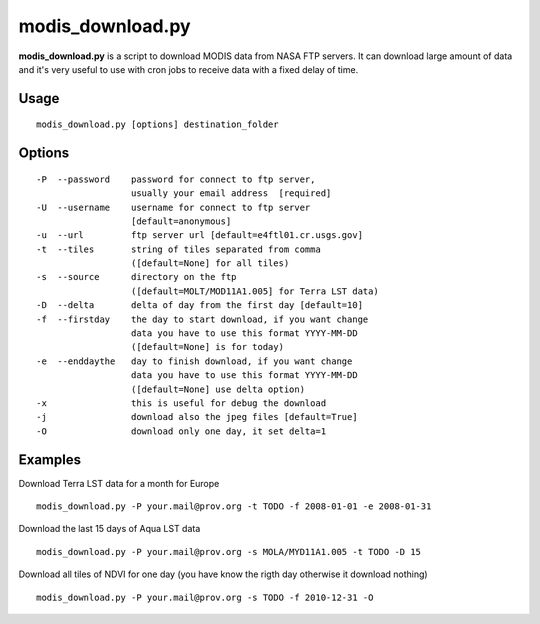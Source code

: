 modis_download.py
------------------

**modis_download.py** is a script to download MODIS data from NASA FTP servers. It can download large amount of data and it's very useful to use with cron jobs to receive data with a fixed delay of time.

Usage
^^^^^

::

    modis_download.py [options] destination_folder

Options
^^^^^^^
::
    
    -P  --password    password for connect to ftp server, 
                      usually your email address  [required]
    -U  --username    username for connect to ftp server 
                      [default=anonymous]
    -u  --url         ftp server url [default=e4ftl01.cr.usgs.gov]
    -t  --tiles       string of tiles separated from comma 
                      ([default=None] for all tiles)
    -s  --source      directory on the ftp 
                      ([default=MOLT/MOD11A1.005] for Terra LST data)
    -D  --delta       delta of day from the first day [default=10]
    -f  --firstday    the day to start download, if you want change
                      data you have to use this format YYYY-MM-DD
                      ([default=None] is for today)
    -e  --enddaythe   day to finish download, if you want change
                      data you have to use this format YYYY-MM-DD
                      ([default=None] use delta option)
    -x                this is useful for debug the download
    -j                download also the jpeg files [default=True]
    -O                download only one day, it set delta=1

Examples
^^^^^^^^

Download Terra LST data for a month for Europe ::

    modis_download.py -P your.mail@prov.org -t TODO -f 2008-01-01 -e 2008-01-31

Download the last 15 days of Aqua LST data ::

    modis_download.py -P your.mail@prov.org -s MOLA/MYD11A1.005 -t TODO -D 15

Download all tiles of NDVI for one day (you have know the rigth day otherwise it download nothing) ::

    modis_download.py -P your.mail@prov.org -s TODO -f 2010-12-31 -O

